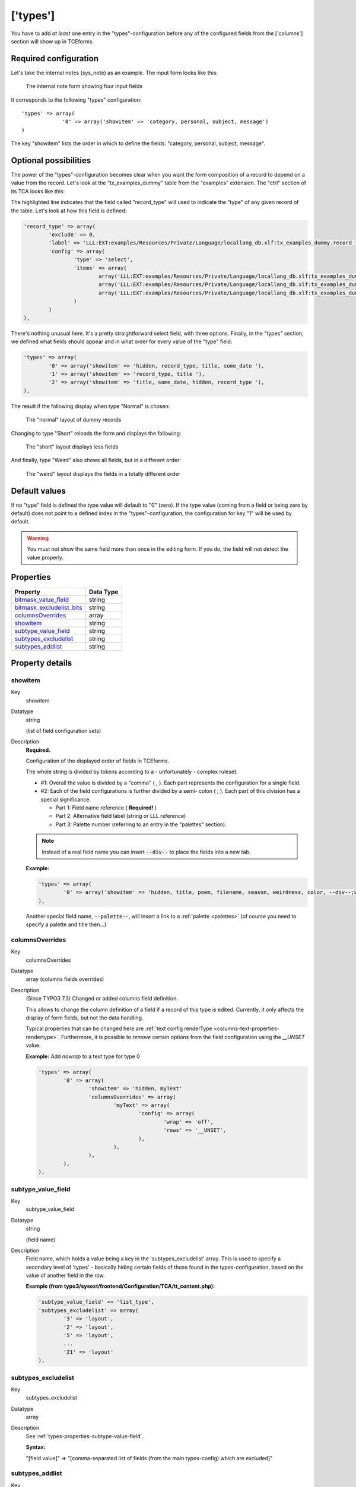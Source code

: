 ﻿.. include:: ../Includes.txt


.. _types:

=========
['types']
=========

You have to add *at least* one entry in the "types"-configuration
before any of the configured fields from the ['columns'] section will
show up in TCEforms.


.. _types-required:

Required configuration
""""""""""""""""""""""

Let's take the internal notes (sys\_note) as an example. The input
form looks like this:

.. figure:: ../Images/TypesSysNote.png
   :alt: The internal note input form

   The internal note form showing four input fields

It corresponds to the following "types" configuration::

   'types' => array(
		'0' => array('showitem' => 'category, personal, subject, message')
   )

The key "showitem" lists the order in which to define the fields:
"category, personal, subject, message".


.. _types-optional:

Optional possibilities
""""""""""""""""""""""

The power of the "types"-configuration becomes clear when you want the
form composition of a record to depend on a value from the record.
Let's look at the "tx_examples_dummy" table from the "examples" extension. The
"ctrl" section of its TCA looks like this:

.. code-block:: php
   :emphasize-lines: 7,7

	'ctrl' => array(
		'title'     => 'LLL:EXT:examples/Resources/Private/Language/locallang_db.xlf:tx_examples_dummy',
		'label'     => 'title',
		'tstamp'    => 'tstamp',
		'crdate'    => 'crdate',
		'cruser_id' => 'cruser_id',
		'type'		=> 'record_type',
		'default_sortby' => 'ORDER BY title',
		'delete' => 'deleted',
		'enablecolumns' => array(
			'disabled' => 'hidden',
		),
		'iconfile' => 'EXT:examples/Resources/Public/Images/Dummy.png',
	),

The highlighted line indicates that the field called "record\_type" will
used to indicate the "type" of any given record of the table. Let's
look at how this field is defined:

.. code-block:: php

	'record_type' => array(
		'exclude' => 0,
		'label' => 'LLL:EXT:examples/Resources/Private/Language/locallang_db.xlf:tx_examples_dummy.record_type',
		'config' => array(
			'type' => 'select',
			'items' => array(
				array('LLL:EXT:examples/Resources/Private/Language/locallang_db.xlf:tx_examples_dummy.record_type.0', 0),
				array('LLL:EXT:examples/Resources/Private/Language/locallang_db.xlf:tx_examples_dummy.record_type.1', 1),
				array('LLL:EXT:examples/Resources/Private/Language/locallang_db.xlf:tx_examples_dummy.record_type.2', 2),
			)
		)
	),

There's nothing unusual here. It's a pretty straightforward select
field, with three options. Finally, in the "types" section, we defined
what fields should appear and in what order for every value of the
"type" field:

.. code-block:: php

   'types' => array(
           '0' => array('showitem' => 'hidden, record_type, title, some_date '),
           '1' => array('showitem' => 'record_type, title '),
           '2' => array('showitem' => 'title, some_date, hidden, record_type '),
   ),

The result if the following display when type "Normal" is chosen:

.. figure:: ../Images/TypesDummyNormal.png
   :alt: The "normal" layout of dummy records

   The "normal" layout of dummy records

Changing to type "Short" reloads the form and displays the following:

.. figure:: ../Images/TypesDummyShort.png
   :alt: The "short" layout of dummy records

   The "short" layout displays less fields

And finally, type "Weird" also shows all fields, but in a different
order:

.. figure:: ../Images/TypesDummyWeird.png
   :alt: The "weird" layout of dummy records

   The "weird" layout displays the fields in a totally different order


.. _types-default:

Default values
""""""""""""""

If no "type" field is defined the type value will default to "0"
(zero). If the type value (coming from a field or being zero by
default) does not point to a defined index in the
"types"-configuration, the configuration for key "1" will be used by
default.

.. warning::

   You must not show the same field more than once in the
   editing form. If you do, the field will not detect the value properly.


.. only:: html

   .. contents::
      :local:
      :depth: 1


.. _types-properties:

Properties
""""""""""

.. container:: ts-properties

   ============================= =========
   Property                      Data Type
   ============================= =========
   `bitmask\_value\_field`_      string
   `bitmask\_excludelist\_bits`_ string
   `columnsOverrides`_           array
   `showitem`_                   string
   `subtype\_value\_field`_      string
   `subtypes\_excludelist`_      string
   `subtypes\_addlist`_          string
   ============================= =========

Property details
""""""""""""""""

.. only:: html

   .. contents::
      :local:
      :depth: 1


.. _types-properties-showitem:

showitem
~~~~~~~~

.. container:: table-row

   Key
         showitem

   Datatype
         string

         (list of field configuration sets)

   Description
         **Required.**

         Configuration of the displayed order of fields in TCEforms.

         The whole string is divided by tokens according to a - unfortunately -
         complex ruleset.

         - #1: Overall the value is divided by a "comma" ( , ). Each part
           represents the configuration for a single field.

         - #2: Each of the field configurations is further divided by a semi-
           colon ( ; ). Each part of this division has a special significance.

           - Part 1: Field name reference ( **Required!** )

           - Part 2: Alternative field label (string or LLL reference)

           - Part 3: Palette number (referring to an entry in the "palettes"
             section).

         .. note::

            Instead of a real field name you can insert :code:`--div--` to place
            the fields into a new tab.

         **Example:**

         .. code-block:: php

            'types' => array(
                    '0' => array('showitem' => 'hidden, title, poem, filename, season, weirdness, color, --div--;LLL:EXT:examples/locallang_db.xml:tx_examples_haiku.images, image1, image2, image3, image4, image5'),
            ),

         Another special field name, :code:`--palette--`, will insert a link to a
         :ref:`palette <palettes>` (of course you need to specify a palette and title then...)


.. _types-properties-columnsOverrides:

columnsOverrides
~~~~~~~~~~~~~~~~

.. container:: table-row

   Key
         columnsOverrides

   Datatype
         array (columns fields overrides)

   Description
         (Since TYPO3 7.3) Changed or added columns field definition.

         This allows to change the column definition of a field if a record
         of this type is edited. Currently, it only affects the display of
         form fields, but not the data handling.

         Typical properties that can be changed here are
         :ref:`text config renderType <columns-text-properties-rendertype>`. Furthermore, it is
         possible to *remove* certain options from the field configuration using the `__UNSET` value.

         **Example:** Add `nowrap` to a text type for type 0

         .. code-block:: php

			'types' => array(
				'0' => array(
					'showitem' => 'hidden, myText'
					'columnsOverrides' => array(
						'myText' => array(
							'config' => array(
								'wrap' => 'off',
								'rows' => '__UNSET',
							),
						),
					),
				),
			),


.. _types-properties-subtype-value-field:

subtype\_value\_field
~~~~~~~~~~~~~~~~~~~~~

.. container:: table-row

   Key
         subtype\_value\_field

   Datatype
         string

         (field name)

   Description
         Field name, which holds a value being a key in the
         'subtypes\_excludelist' array. This is used to specify a secondary
         level of 'types' - basically hiding certain fields of those found in
         the types-configuration, based on the value of another field in the
         row.

         **Example (from typo3/sysext/frontend/Configuration/TCA/tt_content.php):**

         .. code-block:: php

            'subtype_value_field' => 'list_type',
            'subtypes_excludelist' => array(
                    '3' => 'layout',
                    '2' => 'layout',
                    '5' => 'layout',
                    ...
                    '21' => 'layout'
            ),



.. _types-properties-subtypes-excludelist:

subtypes\_excludelist
~~~~~~~~~~~~~~~~~~~~~

.. container:: table-row

   Key
         subtypes\_excludelist

   Datatype
         array

   Description
         See :ref:`types-properties-subtype-value-field`.

         **Syntax:**

         "[field value]" => "[comma-separated list of fields (from the main
         types-config) which are excluded]"



.. _types-properties-subtypes-addlist:

subtypes\_addlist
~~~~~~~~~~~~~~~~~

.. container:: table-row

   Key
         subtypes\_addlist

   Datatype
         array

   Description
         A list of fields to add when the "subtype\_value\_field" matches a key
         in this array.

         See :ref:`types-properties-subtype-value-field`.

         **Syntax:**

         "[value]" => "[comma-separated list of fields which are added]"



.. _types-properties-bitmask-value-field:

bitmask\_value\_field
~~~~~~~~~~~~~~~~~~~~~

.. container:: table-row

   Key
         bitmask\_value\_field

   Datatype
         string

         (field name)

   Description
         Field name, which holds a value being the integer (bit-mask) for the
         'bitmask\_excludelist\_bits' array.

         It works much like 'subtype\_value\_field' but excludes fields based
         on whether a bit from the value field is set or not. See
         'bitmask\_excludelist\_bits';

         [+/-] indicates whether the bit [bit-number] is set or not.

         **Example:** ::

            'bitmask_value_field' => 'active',
            'bitmask_excludelist_bits' => array(
                '-0' => 'tmpl_a_subpart_marker,tmpl_a_description',
                '-1' => 'tmpl_b_subpart_marker,tmpl_b_description',
                '-2' => 'tmpl_c_subpart_marker,tmpl_c_description'
            )



.. _types-properties-bitmask-excludelist-bits:

bitmask\_excludelist\_bits
~~~~~~~~~~~~~~~~~~~~~~~~~~

.. container:: table-row

   Key
         bitmask\_excludelist\_bits

   Datatype
         array

   Description
         See "bitmask\_value\_field"

         "[+/-][bit-number]" => "[comma-separated list of fields (from the main
         types-config) excluded]"
